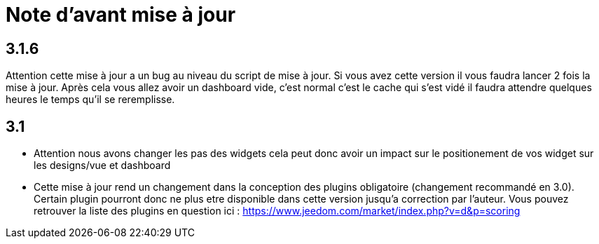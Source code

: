 = Note d'avant mise à jour

== 3.1.6

Attention cette mise à jour a un bug au niveau du script de mise à jour. Si vous avez cette version il vous faudra lancer 2 fois la mise à jour. Après cela vous allez avoir un dashboard vide, c'est normal c'est le cache qui s'est vidé il faudra attendre quelques heures le temps qu'il se reremplisse.

== 3.1

* Attention nous avons changer les pas des widgets cela peut donc avoir un impact sur le positionement de vos widget sur les designs/vue et dashboard
* Cette mise à jour rend un changement dans la conception des plugins obligatoire (changement recommandé en 3.0). Certain plugin pourront donc ne plus etre disponible dans cette version jusqu'a correction par l'auteur. Vous pouvez retrouver la liste des plugins en question ici : https://www.jeedom.com/market/index.php?v=d&p=scoring